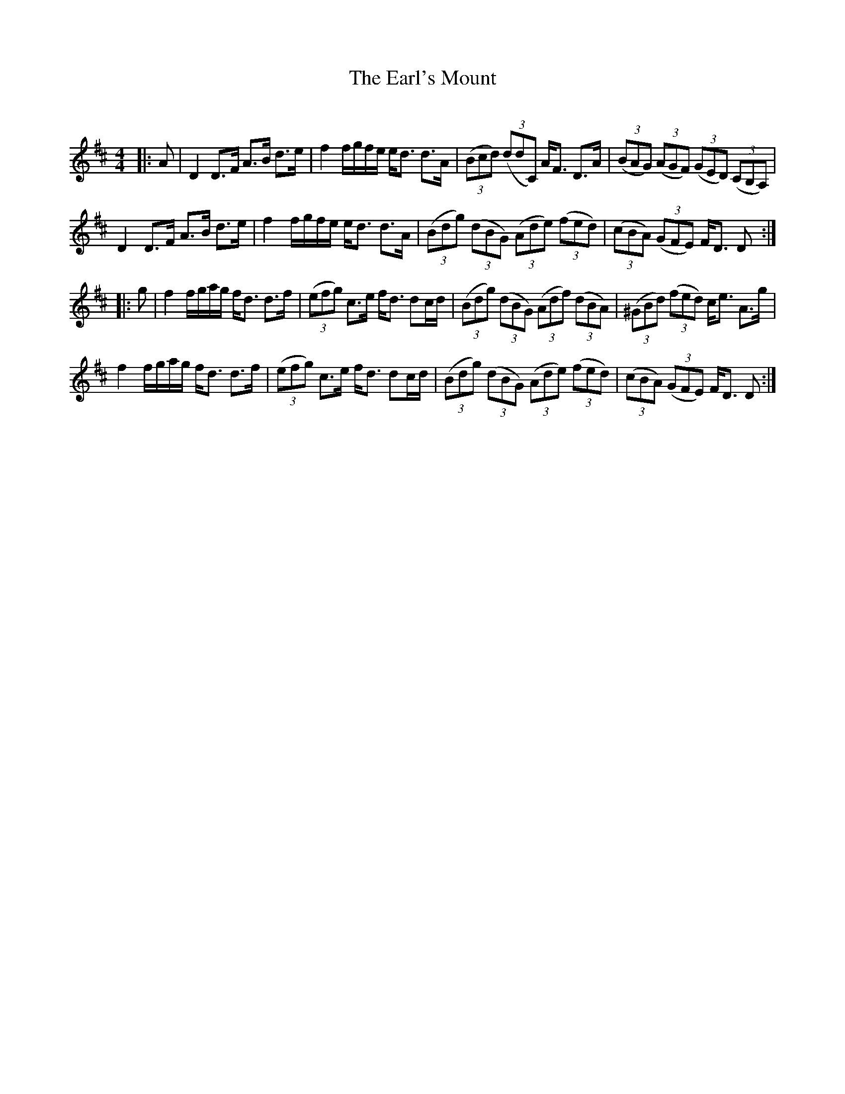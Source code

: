 X:1
T: The Earl's Mount
C:
R:Strathspey
Q: 128
K:D
M:4/4
L:1/16
|:A2|D4 D3F A3B d3e|f4 fgfe ed3 d3A|((3B2c2d2) ((3d2d2C2) AF3 D3A|((3B2A2G2) ((3A2G2F2) ((3G2E2D2) ((3C2B,2A,2)|
D4 D3F A3B d3e|f4 fgfe ed3 d3A|((3B2d2g2) ((3d2B2G2) ((3A2d2e2) ((3f2e2d2)|((3c2B2A2) ((3G2F2E2) FD3 D2:|
|:g2|f4 fgag fd3 d3f|((3e2f2g2) c3e fd3 d2cd|((3B2d2g2) ((3d2B2G2) ((3A2d2f2) ((3d2B2A2)|((3^G2B2d2) ((3f2e2d2) ce3 A3g|
f4 fgag fd3 d3f|((3e2f2g2) c3e fd3 d2cd|((3B2d2g2) ((3d2B2G2) ((3A2d2e2) ((3f2e2d2)|((3c2B2A2) ((3G2F2E2) FD3 D2:|
